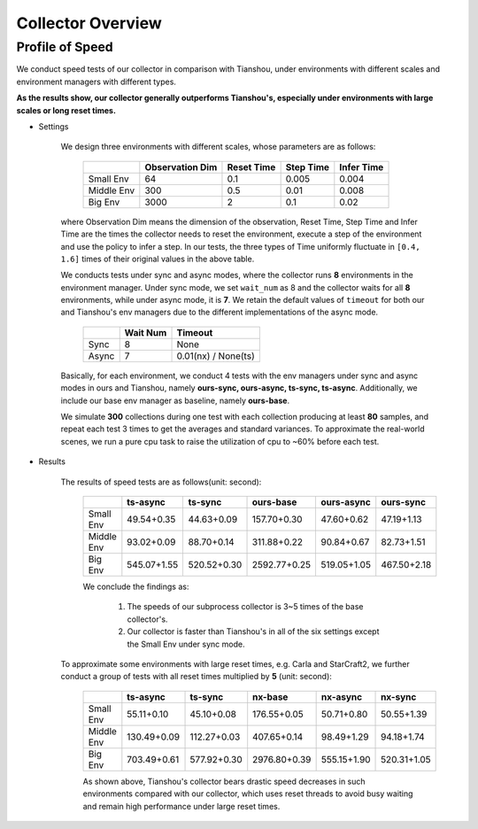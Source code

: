 Collector Overview
====================

Profile of Speed
^^^^^^^^^^^^^^^^^^^^^^^^^^^^^^^^^^

We conduct speed tests of our collector in comparison with Tianshou, under environments with different scales and environment managers with different types.

**As the results show, our collector generally outperforms Tianshou's, especially under environments with large scales or long reset times.**

- Settings

    We design three environments with different scales, whose parameters are as follows:

        +------------------------+---------------+--------------+--------------+-------------+
        |                        |Observation Dim| Reset Time   |  Step Time   |  Infer Time |
        +========================+===============+==============+==============+=============+
        |       Small Env        |      64       |     0.1      |     0.005    |     0.004   |
        +------------------------+---------------+--------------+--------------+-------------+
        |      Middle Env        |      300      |     0.5      |     0.01     |     0.008   |
        +------------------------+---------------+--------------+--------------+-------------+
        |         Big Env        |      3000     |       2      |      0.1     |     0.02    |
        +------------------------+---------------+--------------+--------------+-------------+

    where Observation Dim means the dimension of the observation, Reset Time, Step Time and Infer Time are the times the collector needs to reset the environment, execute a step of the environment and use the policy to infer a step. In our tests, the three types of Time uniformly fluctuate in ``[0.4, 1.6]`` times of their original values in the above table.


    We conducts tests under sync and async modes, where the collector runs **8** environments in the environment manager. Under sync mode, we set ``wait_num`` as 8 and the collector waits for all **8** environments, while under async mode, it is **7**. We retain the default values of ``timeout`` for both our and Tianshou's  env managers due to the different implementations of the async mode.

        +------------------------+---------------+--------------------+
        |                        |    Wait Num   |    Timeout         |
        +========================+===============+====================+
        |         Sync           |      8        |     None           |
        +------------------------+---------------+--------------------+
        |         Async          |      7        | 0.01(nx) / None(ts)|
        +------------------------+---------------+--------------------+

    Basically, for each environment, we conduct 4 tests with the env managers under sync and async modes in ours and Tianshou, namely **ours-sync, ours-async, ts-sync, ts-async**. Additionally, we include our base env manager as baseline, namely **ours-base**.

    We simulate **300** collections during one test with each collection producing at least **80** samples, and repeat each test 3 times to get the averages and standard variances. To approximate the real-world scenes, we run a pure cpu task to raise the utilization of cpu to ~60% before each test.

- Results

    The results of speed tests are as follows(unit: second):

        +------------------------+---------------+--------------+--------------+-------------+-------------+
        |                        |    ts-async   |   ts-sync    |   ours-base  |  ours-async |  ours-sync  |
        +========================+===============+==============+==============+=============+=============+
        |       Small Env        |  49.54+0.35   |  44.63+0.09  | 157.70+0.30  | 47.60+0.62  | 47.19+1.13  |
        +------------------------+---------------+--------------+--------------+-------------+-------------+
        |      Middle Env        |  93.02+0.09   |  88.70+0.14  | 311.88+0.22  | 90.84+0.67  | 82.73+1.51  |
        +------------------------+---------------+--------------+--------------+-------------+-------------+
        |         Big Env        | 545.07+1.55   | 520.52+0.30  | 2592.77+0.25 | 519.05+1.05 | 467.50+2.18 |
        +------------------------+---------------+--------------+--------------+-------------+-------------+

        We conclude the findings as:

            1. The speeds of our subprocess collector is 3~5 times of the base collector's.
            2. Our collector is faster than Tianshou's in all of the six settings except the Small Env under sync mode.

    To approximate some environments with large reset times, e.g. Carla and StarCraft2, we further conduct a group of tests with all reset times multiplied by **5** (unit: second):

        +------------------------+---------------+--------------+--------------+-------------+-------------+
        |                        |    ts-async   |   ts-sync    |    nx-base   |   nx-async  |   nx-sync   |
        +========================+===============+==============+==============+=============+=============+
        |       Small Env        |  55.11+0.10   |  45.10+0.08  | 176.55+0.05  | 50.71+0.80  | 50.55+1.39  |
        +------------------------+---------------+--------------+--------------+-------------+-------------+
        |      Middle Env        | 130.49+0.09   | 112.27+0.03  | 407.65+0.14  | 98.49+1.29  | 94.18+1.74  |
        +------------------------+---------------+--------------+--------------+-------------+-------------+
        |         Big Env        | 703.49+0.61   | 577.92+0.30  | 2976.80+0.39 | 555.15+1.90 | 520.31+1.05 |
        +------------------------+---------------+--------------+--------------+-------------+-------------+

        As shown above, Tianshou's collector bears drastic speed decreases in such environments compared with our collector, which uses reset threads to avoid busy waiting and remain high performance under large reset times.
